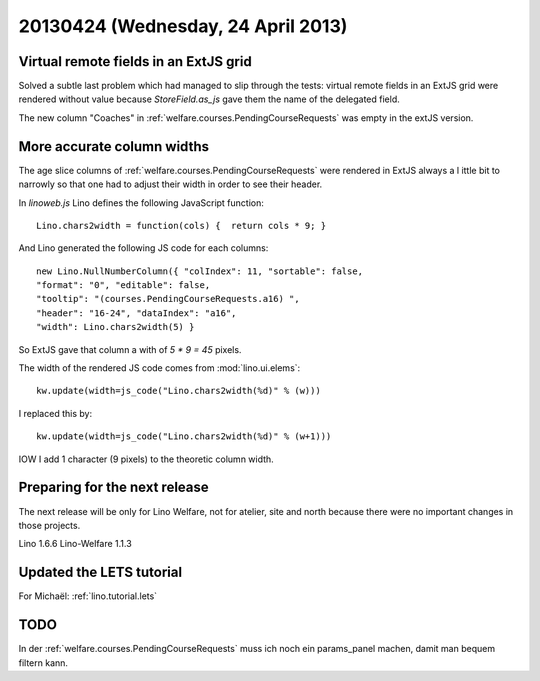 ===================================
20130424 (Wednesday, 24 April 2013)
===================================


Virtual remote fields in an ExtJS grid
--------------------------------------

Solved a subtle last problem which had managed to slip through the tests:
virtual remote fields in an ExtJS grid were rendered without value
because `StoreField.as_js` gave them the name of the delegated field.

The new column "Coaches" in :ref:`welfare.courses.PendingCourseRequests`
was empty in the extJS version.


More accurate column widths
---------------------------

The age slice columns of :ref:`welfare.courses.PendingCourseRequests`
were rendered in ExtJS always a l ittle bit to narrowly so that one had 
to adjust their width in order to see their header.

In `linoweb.js` Lino defines the following JavaScript function::

  Lino.chars2width = function(cols) {  return cols * 9; }
  
And Lino generated the following JS code for each columns::
  
  new Lino.NullNumberColumn({ "colIndex": 11, "sortable": false, 
  "format": "0", "editable": false, 
  "tooltip": "(courses.PendingCourseRequests.a16) ", 
  "header": "16-24", "dataIndex": "a16", 
  "width": Lino.chars2width(5) }  

So ExtJS gave that column a with of `5 * 9 = 45` pixels.

The width of the rendered JS code comes from :mod:`lino.ui.elems`::

    kw.update(width=js_code("Lino.chars2width(%d)" % (w)))
    
I replaced this by::    

  kw.update(width=js_code("Lino.chars2width(%d)" % (w+1)))

IOW I add 1 character (9 pixels) to the theoretic column width.


Preparing for the next release
------------------------------

The next release will be only for 
Lino Welfare, not for atelier, site and north because there 
were no important changes in those projects.

Lino 1.6.6 
Lino-Welfare 1.1.3


Updated the LETS tutorial
-------------------------

For Michaël: :ref:`lino.tutorial.lets` 



TODO
----

In der :ref:`welfare.courses.PendingCourseRequests` muss ich noch 
ein params_panel machen, damit man bequem filtern kann.
